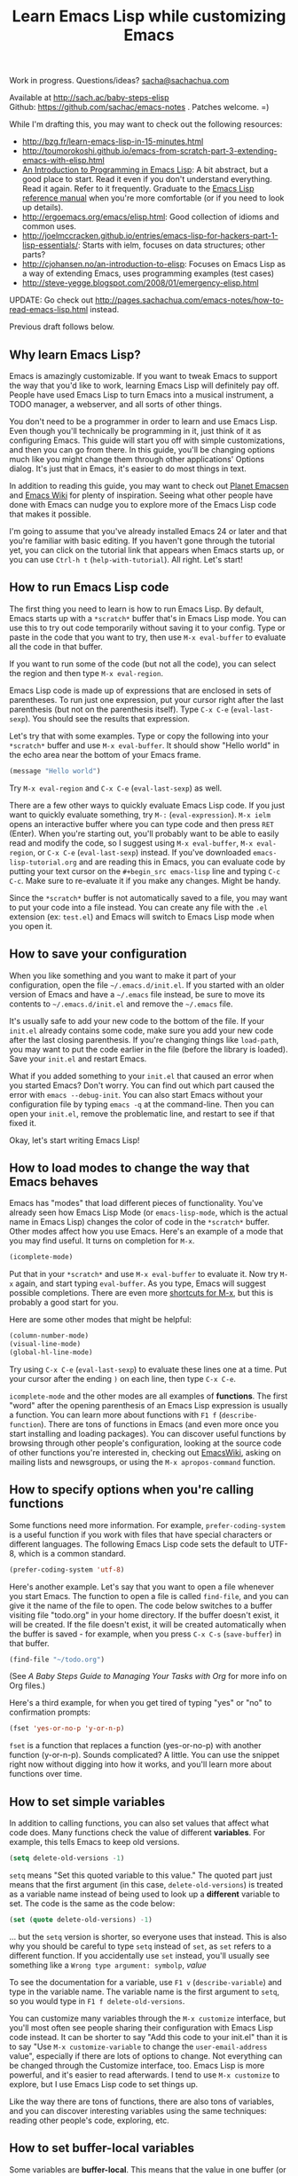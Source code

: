#+TITLE: Learn Emacs Lisp while customizing Emacs
#+OPTIONS: toc:1
#+PROPERTY: QUANTIFIED Emacs

Work in progress. Questions/ideas? [[mailto:sacha@sachachua.com][sacha@sachachua.com]]

Available at http://sach.ac/baby-steps-elisp \\
Github: https://github.com/sachac/emacs-notes . Patches welcome. =)

While I'm drafting this, you may want to check out the following resources:  

- http://bzg.fr/learn-emacs-lisp-in-15-minutes.html
- http://toumorokoshi.github.io/emacs-from-scratch-part-3-extending-emacs-with-elisp.html
- [[https://www.gnu.org/software/emacs/manual/html_mono/eintr.html][An Introduction to Programming in Emacs Lisp]]: A bit abstract, but a good place to start. Read it even if you don't understand everything. Read it again. Refer to it frequently. Graduate to the [[http://www.gnu.org/software/emacs/manual/elisp.html][Emacs Lisp reference manual]] when you're more comfortable (or if you need to look up details).
- http://ergoemacs.org/emacs/elisp.html: Good collection of idioms and common uses.
- http://joelmccracken.github.io/entries/emacs-lisp-for-hackers-part-1-lisp-essentials/: Starts with ielm, focuses on data structures; other parts?
- http://cjohansen.no/an-introduction-to-elisp: Focuses on Emacs Lisp as a way of extending Emacs, uses programming examples (test cases)
- http://steve-yegge.blogspot.com/2008/01/emergency-elisp.html

UPDATE: Go check out http://pages.sachachua.com/emacs-notes/how-to-read-emacs-lisp.html instead.
 
Previous draft follows below.

** Why learn Emacs Lisp?

Emacs is amazingly customizable. If you want to tweak Emacs to support the way that you'd like to work, learning Emacs Lisp will definitely pay off. People have used Emacs Lisp to turn Emacs into a musical instrument, a TODO manager, a webserver, and all sorts of other things.

You don't need to be a programmer in order to learn and use Emacs Lisp. Even though you'll technically be programming in it, just think of it as configuring Emacs. This guide will start you off with simple customizations, and then you can go from there. In this guide, you'll be changing options much like you might change them through other applications' Options dialog. It's just that in Emacs, it's easier to do most things in text.

In addition to reading this guide, you may want to check out [[http://planet.emacsen.org][Planet Emacsen]] and [[http://www.emacswiki.org][Emacs Wiki]] for plenty of inspiration. Seeing what other people have done with Emacs can nudge you to explore more of the Emacs Lisp code that makes it possible.

I'm going to assume that you've already installed Emacs 24 or later and that you're familiar with basic editing. If you haven't gone through the tutorial yet, you can click on the tutorial link that appears when Emacs starts up, or you can use =Ctrl-h t= (=help-with-tutorial=). All right. Let's start!

** How to run Emacs Lisp code

The first thing you need to learn is how to run Emacs Lisp. By default, Emacs starts up with a =*scratch*= buffer that's in Emacs Lisp mode. You can use this to try out code temporarily without saving it to your config. Type or paste in the code that you want to try, then use =M-x eval-buffer= to evaluate all the code in that buffer.

If you want to run some of the code (but not all the code), you can select the region and then type =M-x eval-region=. 

Emacs Lisp code is made up of expressions that are enclosed in sets of parentheses. To run just one expression, put your cursor right after the last parenthesis (but not on the parenthesis itself). Type =C-x C-e= (=eval-last-sexp=). You should see the results that expression.

Let's try that with some examples. Type or copy the following into your =*scratch*= buffer and use =M-x eval-buffer=. It should show "Hello world" in the echo area near the bottom of your Emacs frame.

#+begin_src emacs-lisp
(message "Hello world")
#+end_src

Try =M-x eval-region= and =C-x C-e= (=eval-last-sexp=) as well.

There are a few other ways to quickly evaluate Emacs Lisp code. If you just want to quickly evaluate something, try =M-:= (=eval-expression=). =M-x ielm= opens an interactive buffer where you can type code and then press =RET= (Enter). When you're starting out, you'll probably want to be able to easily read and modify the code, so I suggest using =M-x eval-buffer=, =M-x eval-region=, or =C-x C-e= (=eval-last-sexp=) instead. If you've downloaded =emacs-lisp-tutorial.org= and are reading this in Emacs, you can evaluate code by putting your text cursor on the =#+begin_src emacs-lisp= line and typing =C-c C-c=. Make sure to re-evaluate it if you make any changes. Might be handy.

Since the =*scratch*= buffer is not automatically saved to a file, you may want to put your code into a file instead. You can create any file with the =.el= extension (ex: =test.el=) and Emacs will switch to Emacs Lisp mode when you open it.

** How to save your configuration

When you like something and you want to make it part of your configuration, open the file =~/.emacs.d/init.el=. If you started with an older version of Emacs and have a =~/.emacs= file instead, be sure to move its contents to =~/.emacs.d/init.el= and remove the =~/.emacs= file.

It's usually safe to add your new code to the bottom of the file. If your =init.el= already contains some code, make sure you add your new code after the last closing parenthesis. If you're changing things like =load-path=, you may want to put the code earlier in the file (before the library is loaded). Save your =init.el= and restart Emacs.

What if you added something to your =init.el= that caused an error when you started Emacs? Don't worry. You can find out which part caused the error with =emacs --debug-init=. You can also start Emacs without your configuration file by typing =emacs -q= at the command-line. Then you can open your =init.el=, remove the problematic line, and restart to see if that fixed it.

Okay, let's start writing Emacs Lisp!

** How to load modes to change the way that Emacs behaves

Emacs has "modes" that load different pieces of functionality. You've already seen how Emacs Lisp Mode (or =emacs-lisp-mode=, which is the actual name in Emacs Lisp) changes the color of code in the =*scratch*= buffer. Other modes affect how you use Emacs. Here's an example of a mode that you may find useful. It turns on completion for =M-x=.

#+begin_src emacs-lisp
(icomplete-mode)
#+end_src

Put that in your =*scratch*= and use =M-x eval-buffer= to evaluate it. Now try =M-x= again, and start typing =eval-buffer=. As you type, Emacs will suggest possible completions. There are even more [[http://sachachua.com/blog/2014/03/emacs-basics-call-commands-name-m-x-tips-better-completion-using-ido-helm/][shortcuts for M-x]], but this is probably a good start for you.

Here are some other modes that might be helpful:

#+begin_src emacs-lisp
(column-number-mode)
(visual-line-mode)
(global-hl-line-mode)
#+end_src

Try using =C-x C-e= (=eval-last-sexp=) to evaluate these lines one at a time. Put your cursor after the ending =)= on each line, then type =C-x C-e=.

=icomplete-mode= and the other modes are all examples of *functions*. The first "word" after the opening parenthesis of an Emacs Lisp expression is usually a function. You can learn more about functions with =F1 f= (=describe-function=). There are tons of functions in Emacs (and even more once you start installing and loading packages). You can discover useful functions by browsing through other people's configuration, looking at the source code of other functions you're interested in, checking out [[http://emacswiki.org][EmacsWiki]], asking on mailing lists and newsgroups, or using the =M-x apropos-command= function.

** How to specify options when you're calling functions

Some functions need more information. For example, =prefer-coding-system= is a useful function if you work with files that have special characters or different languages. The following Emacs Lisp code sets the default to UTF-8, which is a common standard.

#+begin_src emacs-lisp
(prefer-coding-system 'utf-8)
#+end_src

Here's another example. Let's say that you want to open a file whenever you start Emacs. The function to open a file is called =find-file=, and you can give it the name of the file to open. The code below switches to a buffer visiting file "todo.org" in your home directory. If the buffer doesn't exist, it will be created. If the file doesn't exist, it will be created automatically when the buffer is saved - for example, when you press =C-x C-s= (=save-buffer=) in that buffer.

#+begin_src emacs-lisp
(find-file "~/todo.org")
#+end_src

(See [[baby-steps-org][A Baby Steps Guide to Managing Your Tasks with Org]] for more info on Org files.)

Here's a third example, for when you get tired of typing "yes" or "no" to confirmation prompts:

#+begin_src emacs-lisp
(fset 'yes-or-no-p 'y-or-n-p)   
#+end_src

=fset= is a function that replaces a function (yes-or-no-p) with another function (y-or-n-p). Sounds complicated? A little. You can use the snippet right now without digging into how it works, and you'll learn more about functions over time.

** How to set simple variables

In addition to calling functions, you can also set values that affect what code does.
Many functions check the value of different *variables*. For example, this tells Emacs to keep old versions.

#+begin_src emacs-lisp
(setq delete-old-versions -1)
#+end_src

=setq= means "Set this quoted variable to this value." The quoted part just means that the first argument (in this case, =delete-old-versions=) is treated as a variable name instead of being used to look up a *different* variable to set. The code is the same as the code below:

#+begin_src emacs-lisp
(set (quote delete-old-versions) -1)
#+end_src

... but the =setq= version is shorter, so everyone uses that instead. This is also why you should be careful to type =setq= instead of =set=, as =set= refers to a different function. If you accidentally use =set= instead, you'll usually see something like a =Wrong type argument: symbolp=, /value/

To see the documentation for a variable, use =F1 v= (=describe-variable=) and type in the variable name. The variable name is the first argument to =setq=, so you would type in =F1 f delete-old-versions=. 

You can customize many variables through the =M-x customize= interface, but you'll most often see people sharing their configuration with Emacs Lisp code instead. It can be shorter to say "Add this code to your init.el" than it is to say "Use =M-x customize-variable= to change the =user-email-address= value", especially if there are lots of options to change. Not everything can be changed through the Customize interface, too. Emacs Lisp is more powerful, and it's easier to read afterwards. I tend to use =M-x customize= to explore, but I use Emacs Lisp code to set things up.

Like the way there are tons of functions, there are also tons of variables, and you can discover interesting variables using the same techniques: reading other people's code, exploring, etc. 

** How to set buffer-local variables
	 :LOGBOOK:
	 CLOCK: [2014-04-18 Fri 15:10]--[2014-04-18 Fri 15:17] =>  0:07
	 :END:
	 :PROPERTIES:
	 :Effort:   1:00
	 :END:

Some variables are *buffer-local*. This means that the value in one buffer (or file) is separate from the values in other buffers. To find out if a variable is local to a buffer, use =F1 v= (=describe-variable=) to look at the documentation for that variable. For example, the documentation for =tab-width= has "Automatically becomes buffer-local when set".

You can set the default value of a buffer-local variable with =setq-default=. The following code sets the tab width to 2 by default:

#+begin_src emacs-lisp
(setq-default tab-width 2)
#+end_src

#+BEGIN_COMMENT

You can also change global variables so that they're local to buffers, if you want to have different values in different files. There are two ways to do this. You can se

#+begin_src emacs-lisp
(make-local-variable ' 
#+end_src

Or you can make a variable buffer local wherever it's set:

#+begin_src emacs-lisp
(make-variable-buffer-local 
#+end_src

#+END_COMMENT 

** How to set more complex variables

Some variables contain lists of data. Here's an example:

#+begin_src emacs-lisp
(setq backup-directory-alist '(("." . "~/.emacs.d/backups")))
#+end_src

This is one of the things people usually want to change right away. By default, Emacs saves backup files in the current directory. These are the files ending in =~= that are cluttering up your directory lists. This code stashes them in =~/.emacs.d/backups=, where you can find them with =C-x C-f= (=find-file=) when you need to.

=alist= stands for *association list*. Each entry in the list is
enclosed in (...). The first part of the list is the key that is used
to look it up, like the way a dictionary has words. The second part of
the list is the value that Emacs uses, like the definitions in a dictionary.
If you're curious, the [[http://www.gnu.org/software/emacs/manual/html_node/elisp/Association-Lists.html][Emacs Lisp reference manual]] has more details.
** How to load libraries
	 :LOGBOOK:
	 CLOCK: [2014-04-18 Fri 15:17]--[2014-04-18 Fri 15:38] =>  0:21
	 :END:
	 :PROPERTIES:
	 :Effort:   1:00
	 :END:

Emacs has a lot of libraries. To save memory and to simplify operation, not all of them are loaded at startup. In addition to the libraries that are built into Emacs, you can also download packages and Emacs Lisp files, save them to a directory that Emacs can find, and load them.

Here is one way to load the code from an Emacs Lisp file.

#+begin_src emacs-lisp
(load-file "~/.emacs.secrets")
#+end_src

If the file doesn't exist, you'll get an error. You can check if it exists with:

#+begin_src emacs-lisp
  (if (file-exists-p "~/.emacs.secrets")
      (load-file "~/.emacs.secrets"))
#+end_src

If you use your Emacs configuration on multiple systems, you might want to load some configuration based on the name of the system you're on. For example:

#+begin_src emacs-lisp
  (if (file-exists-p (concat "~/.emacs.d/" (system-name) ".el"))
      (load-file (concat "~/.emacs.d/" (system-name) ".el")))
#+end_src

To find out which file the code is looking for, you can put your point *after* the closing =)= for in =.el")= (so it's on the second parentheses) and then type =C-x C-e= (=eval-last-sexp=). That will display the result of the expression in your echo area.

=load-file= loads a specified file if you know its path. For libraries, though, it's easier to use =require=. Here's an example that loads the =eldoc= library and turns on the mode. Eldoc displays information about Emacs Lisp functions or variables in the minibuffer when you move your point.

#+begin_src emacs-lisp
  (require 'eldoc)
  (eldoc-mode)
#+end_src

=require= takes the name of the feature to load. Here, it's ='eldoc=. the quotation mark before it means that it should be treated as a literal symbol, not as a variable to look at for a value. If this features has already been loaded, =require= does nothing. If not, =require= searches through the list of directories in =load-path= for an Emacs Lisp file with that name and which provides that feature. 

If you've downloaded the Emacs Lisp file or package on your own, though, you'll want to add its directory to the load path. See [[How to add to lists]] for details.

** How to add to lists
	 :LOGBOOK:
	 CLOCK: [2014-04-18 Fri 15:38]--[2014-04-18 Fri 15:45] =>  0:07
	 :END:
	 :PROPERTIES:
	 :Effort:   1:00
	 :END:

=add-to-list= is a straightforward way to add an item to a list. Here's an example of adding something to =load-path=, which controls where Emacs looks for packages or features to load:

#+begin_src emacs-lisp
(add-to-list 'load-path "~/elisp")
#+end_src

If you want to add to the end of the list, you can specify =t= as the optional APPEND argument, which is the third argument in the list.

#+begin_src emacs-lisp
(add-to-list 'load-path "~/elisp/sample-mode" t)
#+end_src

=add-to-list= adds an item only if it doesn't already exist. The list must already be defined. If you try to add an item to a list that does not exist yet, you'll get the following error: =Symbol's value as variable is void:= /listname/. Make sure you load the feature before you add to any lists defined in that feature.

If you want to always add something to the beginning of the list, you can delete it from the list and then add it back.

#+begin_src emacs-lisp
(setq load-path (delete "~/elisp" load-path))
(add-to-list 'load-path "~/elisp"))
#+end_src

If you don't mind duplicates (or you want them), you can use =cons= instead. =cons= constructs a *cons cell*, which is the data structure that makes up lists. For more information about cons, see the Emacs Lisp Intro section on [[http://www.gnu.org/software/emacs/manual/html_node/eintr/car-cdr-_0026-cons.html][car, cdr, cons: Fundamental Functions]].

#+begin_src emacs-lisp
(setq load-path (cons "~/elisp" load-path))
#+end_src

** How to add package archives - to be written
** How to add hooks - to be written

** How to set up your own keyboard shortcuts

   If you find that you regularly need to run one or more commands
   that don't have a default key binding set up for them, it's time to
   start defining your own key bindings.

   Each key binding you define belongs to a specific [[https://www.gnu.org/software/emacs/manual/html_node/emacs/Keymaps.html][keymap]].

   If you want a binding to be available globally, irrespective of the
   mode you are in, you can add it to the =global-map= like this:

   #+BEGIN_SRC emacs-lisp
   (global-set-key (kbd "M-s r b") 'revert-buffer)
   #+END_SRC

   Here, we are creating a global key binding (=M-s r b=) for the
   =revert-buffer= function.

   You can also override an existing key binding this way. For
   instance, the function =list-buffers= (which brings up a list of
   all buffers that are currently open) is bound to =C-x C-b= by
   default. If you prefer =ibuffer= for listing and operating on open
   buffers but have already built up muscle memory for the =C-x C-b=
   binding, you can rebind it like this:

   #+BEGIN_SRC emacs-lisp
   (global-set-key (kbd "C-x C-b") 'ibuffer)
   #+END_SRC

   You can also set up keybindings to work only in /specific/ modes.
   This is done with the help of the =define-key= function:

   #+BEGIN_SRC emacs-lisp
   (define-key org-mode-map (kbd "C-c a") 'org-agenda)
   #+END_SRC

   Here, we are telling Emacs to create a key binding for the
   =org-agenda= command that will only work in =org-mode= buffers.

   It is important to note that mode-specific key bindings will
   override global bindings. So unless you are explicitly trying to
   override an existing binding (as described above), before setting
   up a new binding it is always a good idea to check if the key
   sequence you are thinking of is already bound to a command. (This
   can sometimes be a great way of discovering functionality you
   hadn't been aware of!) To check whether a binding is currently in
   use /in any of the modes that are enabled for the current buffer/,
   type =C-h k= (=describe-key=) followed by the binding. If it isn't,
   you will see a message in the echo area telling you that the
   binding =is undefined=. If it /is/ bound to a command, Emacs will
   bring up a =*Help*= window with documentation for the command.

   It can sometimes be desirable to /unset/ specific key bindings. For
   global bindings, you can use the =global-unset-key= function:

   #+BEGIN_SRC emacs-lisp
   (global-unset-key (kbd "M-g M-g"))
   #+END_SRC

   Mode-specific bindings can be disabled by setting them to =nil=:

   #+BEGIN_SRC emacs-lisp
   (define-key magit-mode-map (kbd "M-s") nil)
   #+END_SRC

	 If you define lots of custom keybindings, you may want to check out
	 John Wiegley's =bind-key= package. If you install =bind-key= and
	 use it to define keybindings, you can then use =M-x describe-personal-keybindings= to see which keybindings
	 Here are some examples for =bind-key=:

	 #+begin_src emacs-lisp
	 (require 'bind-key)
   (bind-key "C-c a" 'org-agenda)
   (bind-key "C-+" 'text-scale-increase)
   (bind-key "C--" 'text-scale-decrease)
   ;; You can use bind-key to modify keymaps
   (bind-key "i" 'org-agenda-clock-in org-agenda-mode-map)
	 #+end_src

** How to define your own functions - to be written
** How to prompt for information - to be written
** How to change existing functions with advice - to be written

(c) 2014 Sacha Chua - Creative Commons Attribution License (feel free to use, share, remix)
** Acknowledgements

Thanks to:

- itsjeyd for the section on keyboard shortcuts
